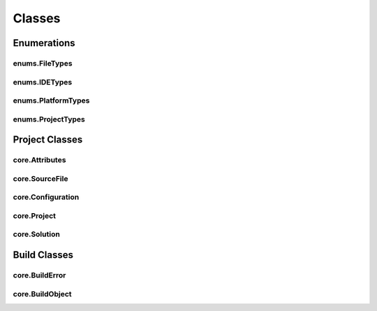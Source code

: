 Classes
=======

Enumerations
------------

enums.FileTypes
^^^^^^^^^^^^^^^
.. doxygenclass:: makeprojects::enums::FileTypes
    :members:

enums.IDETypes
^^^^^^^^^^^^^^
.. doxygenclass:: makeprojects::enums::IDETypes
    :members:

enums.PlatformTypes
^^^^^^^^^^^^^^^^^^^
.. doxygenclass:: makeprojects::enums::PlatformTypes
    :members:

enums.ProjectTypes
^^^^^^^^^^^^^^^^^^
.. doxygenclass:: makeprojects::enums::ProjectTypes
    :members:

Project Classes
---------------

core.Attributes
^^^^^^^^^^^^^^^
.. doxygenclass:: makeprojects::core::Attributes
    :members:

core.SourceFile
^^^^^^^^^^^^^^^
.. doxygenclass:: makeprojects::core::SourceFile
    :members:

core.Configuration
^^^^^^^^^^^^^^^^^^
.. doxygenclass:: makeprojects::core::Configuration
    :members:

core.Project
^^^^^^^^^^^^
.. doxygenclass:: makeprojects::core::Project
    :members:

core.Solution
^^^^^^^^^^^^^
.. doxygenclass:: makeprojects::core::Solution
    :members:

Build Classes
-------------

core.BuildError
^^^^^^^^^^^^^^^
.. doxygenclass:: makeprojects::core::BuildError
    :members:

core.BuildObject
^^^^^^^^^^^^^^^^
.. doxygenclass:: makeprojects::core::BuildObject
    :members:
